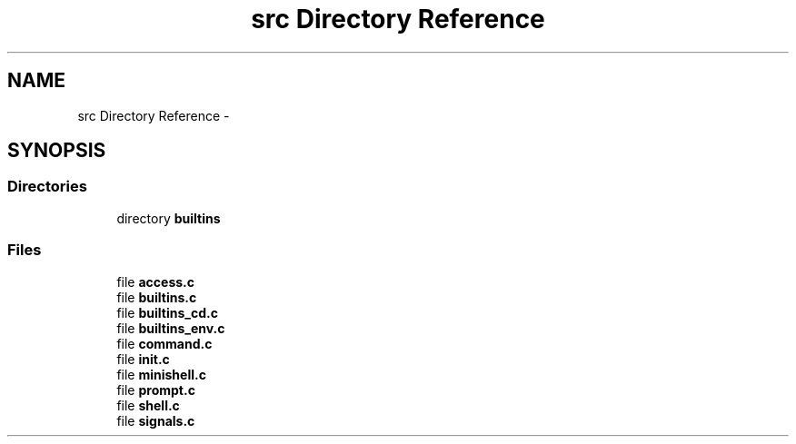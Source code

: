 .TH "src Directory Reference" 3 "Wed Jul 6 2016" "minishell" \" -*- nroff -*-
.ad l
.nh
.SH NAME
src Directory Reference \- 
.SH SYNOPSIS
.br
.PP
.SS "Directories"

.in +1c
.ti -1c
.RI "directory \fBbuiltins\fP"
.br
.in -1c
.SS "Files"

.in +1c
.ti -1c
.RI "file \fBaccess\&.c\fP"
.br
.ti -1c
.RI "file \fBbuiltins\&.c\fP"
.br
.ti -1c
.RI "file \fBbuiltins_cd\&.c\fP"
.br
.ti -1c
.RI "file \fBbuiltins_env\&.c\fP"
.br
.ti -1c
.RI "file \fBcommand\&.c\fP"
.br
.ti -1c
.RI "file \fBinit\&.c\fP"
.br
.ti -1c
.RI "file \fBminishell\&.c\fP"
.br
.ti -1c
.RI "file \fBprompt\&.c\fP"
.br
.ti -1c
.RI "file \fBshell\&.c\fP"
.br
.ti -1c
.RI "file \fBsignals\&.c\fP"
.br
.in -1c

